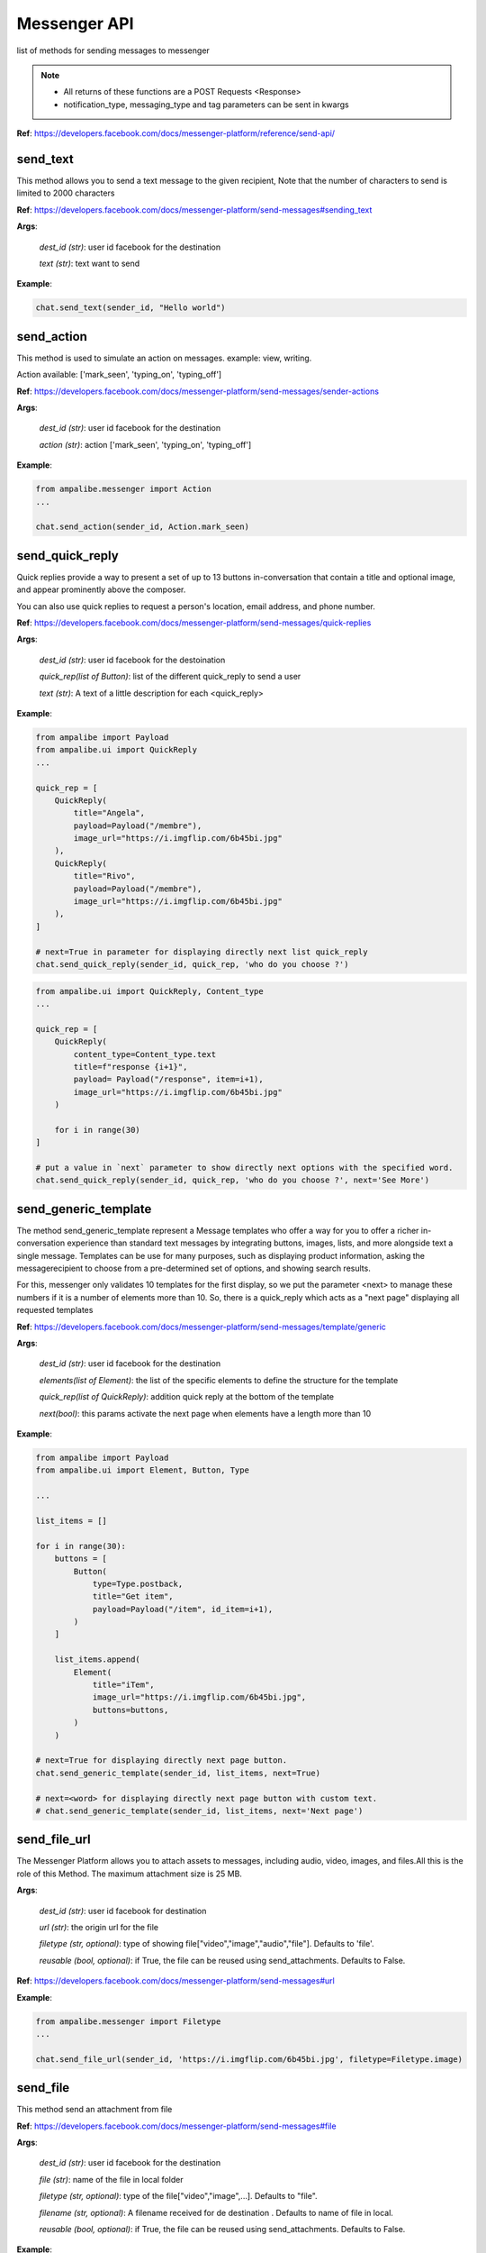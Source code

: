 Messenger API 
=============

list of methods for sending messages to messenger

.. note::

   - All returns of these functions are a POST Requests <Response>
   - notification_type, messaging_type and tag parameters can be sent in kwargs


**Ref**: https://developers.facebook.com/docs/messenger-platform/reference/send-api/


send_text
____________

This method allows you to send a text message to the given recipient,
Note that the number of characters to send is limited to 2000 characters


**Ref**: https://developers.facebook.com/docs/messenger-platform/send-messages#sending_text

**Args**:

    *dest_id (str)*: user id facebook for the destination

    *text (str)*: text want to send

**Example**:

.. code-block:: python

    chat.send_text(sender_id, "Hello world")


send_action
____________

This method is used to simulate an action on messages.
example: view, writing.

Action available: ['mark_seen', 'typing_on', 'typing_off']

**Ref**:  https://developers.facebook.com/docs/messenger-platform/send-messages/sender-actions

**Args**:

    *dest_id (str)*: user id facebook for the destination
    
    *action (str)*: action ['mark_seen', 'typing_on', 'typing_off']

**Example**:

.. code-block:: python

    from ampalibe.messenger import Action
    ...

    chat.send_action(sender_id, Action.mark_seen)


send_quick_reply
_________________

.. image:: https://raw.githubusercontent.com/iTeam-S/Ampalibe/main/docs/source/_static/quickrep.png

Quick replies provide a way to present a set of up to 13 buttons 
in-conversation that contain a title and optional image, and appear
prominently above the composer. 

You can also use quick replies 
to request a person's location, email address, and phone number.


**Ref**:  https://developers.facebook.com/docs/messenger-platform/send-messages/quick-replies

**Args**:

    *dest_id (str)*: user id facebook for the destoination

    *quick_rep(list of Button)*: list of the different quick_reply to send a user
    
    *text (str)*: A text of a little description for each <quick_reply>

**Example**:

.. code-block:: python
    
    from ampalibe import Payload
    from ampalibe.ui import QuickReply
    ... 

    quick_rep = [
        QuickReply(
            title="Angela",
            payload=Payload("/membre"),
            image_url="https://i.imgflip.com/6b45bi.jpg"
        ),
        QuickReply(
            title="Rivo",
            payload=Payload("/membre"),
            image_url="https://i.imgflip.com/6b45bi.jpg"
        ),
    ]

    # next=True in parameter for displaying directly next list quick_reply
    chat.send_quick_reply(sender_id, quick_rep, 'who do you choose ?')

.. code-block:: python
    
    from ampalibe.ui import QuickReply, Content_type
    ... 

    quick_rep = [
        QuickReply(
            content_type=Content_type.text
            title=f"response {i+1}",
            payload= Payload("/response", item=i+1),
            image_url="https://i.imgflip.com/6b45bi.jpg"
        ) 

        for i in range(30)
    ]

    # put a value in `next` parameter to show directly next options with the specified word.
    chat.send_quick_reply(sender_id, quick_rep, 'who do you choose ?', next='See More')


send_generic_template
______________________

.. image:: https://raw.githubusercontent.com/iTeam-S/Ampalibe/main/docs/source/_static/template.png

The method send_generic_template represent a Message templates who offer a way for you 
to offer a richer in-conversation experience than standard text messages by integrating
buttons, images, lists, and more alongside text a single message. Templates can be use for 
many purposes, such as displaying product information, asking the messagerecipient to choose 
from a pre-determined set of options, and showing search results.

For this, messenger only validates 10 templates
for the first display, so we put the parameter
<next> to manage these numbers if it is a number of 
elements more than 10.
So, there is a quick_reply which acts as a "next page"
displaying all requested templates
        

**Ref**: https://developers.facebook.com/docs/messenger-platform/send-messages/template/generic

**Args**:

    *dest_id (str)*: user id facebook for the destination
    
    *elements(list of Element)*: the list of the specific elements to define the structure for the template
    
    *quick_rep(list of QuickReply)*: addition quick reply at the bottom of the template
    
    *next(bool)*: this params activate the next page when elements have a length more than 10

**Example**:

.. code-block:: python

    from ampalibe import Payload
    from ampalibe.ui import Element, Button, Type

    ...

    list_items = []

    for i in range(30):
        buttons = [
            Button(
                type=Type.postback,
                title="Get item",
                payload=Payload("/item", id_item=i+1),
            )
        ]

        list_items.append(
            Element(
                title="iTem",
                image_url="https://i.imgflip.com/6b45bi.jpg",
                buttons=buttons,
            )
        )

    # next=True for displaying directly next page button.
    chat.send_generic_template(sender_id, list_items, next=True)

    # next=<word> for displaying directly next page button with custom text.
    # chat.send_generic_template(sender_id, list_items, next='Next page')

send_file_url
_____________

The Messenger Platform allows you to attach assets to messages, including audio, 
video, images, and files.All this is the role of this Method. The maximum attachment
size is 25 MB.

**Args**:

    *dest_id (str)*: user id facebook for destination

    *url (str)*: the origin url for the file

    *filetype (str, optional)*: type of showing file["video","image","audio","file"]. Defaults to 'file'.

    *reusable (bool, optional)*: if True, the file can be reused using send_attachments. Defaults to False.


**Ref**:  https://developers.facebook.com/docs/messenger-platform/send-messages#url



**Example**:

.. code-block:: python

    from ampalibe.messenger import Filetype
    ...

    chat.send_file_url(sender_id, 'https://i.imgflip.com/6b45bi.jpg', filetype=Filetype.image)



send_file
____________

This method send an attachment from file

**Ref**:  https://developers.facebook.com/docs/messenger-platform/send-messages#file

**Args**:

    *dest_id (str)*: user id facebook for the destination
    
    *file (str)*: name of the file in local folder 
    
    *filetype (str, optional)*: type of the file["video","image",...]. Defaults to "file".
    
    *filename (str, optional)*: A filename received for de destination . Defaults to name of file in local.

    *reusable (bool, optional)*: if True, the file can be reused using send_attachments. Defaults to False.


**Example**:

.. code-block:: python

    from ampalibe.messenger import Filetype
    ...


    chat.send_file(sender_id, "mydocument.pdf")

    chat.send_file(sender_id, "intro.mp4", filetype=Filetype.video)

    chat.send_file(sender_id, "myvoice.m4a", filetype=Filetype.audio)



send_attachment
_________________

Method that send a attachment via attachment_id received from send_file or send_file_url when reusable=True

**Ref**: https://developers.facebook.com/docs/messenger-platform/send-messages#attachment_reuse

**Args**:

    *dest_id (str)*: user id facebook for the destination
    
    *attachment_id (str)*: the id of the attachment to send

    *filetype (str, optional)*: type of the file["video","image",...]. Defaults to "file".


**Example**:

.. code-block:: python

    import ampalibe
    from ampalibe.messenger import Filetype
    ...


    @ampalibe.command("/")
    def main(sender_id, **ext):
        res = chat.send_file(sender_id, "assets/private/mydocument.pdf", reusable=True)
        if res.status_code == 200:
            data = res.json()
            attachment_id = data.get("attachment_id")

            # send the attachment using attachment_id
            chat.send_attachment(sender_id, attachment_id, filetype=Filetype.file)



send_media
____________

Method that sends files media as image and video via facebook link.
This model does not allow any external URLs, only those on Facebook.


**Ref**:  https://developers.facebook.com/docs/messenger-platform/send-messages/template/media

**Args**:

    *dest_id (str)*: user id facebook for the destination
    
    *fb_url (str)*: url of the media to send on facebook

    *media_type (str)*: the type of the media who to want send, available["image","video"]

**Example**:

.. code-block:: python

    from ampalibe.messenger import Filetype
    ...

    chat.send_media(sender_id, "https://www.facebook.com/iTeam.Community/videos/476926027465187", Filetype.video)


send_button
____________

.. image:: https://raw.githubusercontent.com/iTeam-S/Ampalibe/main/docs/source/_static/button.png

The button template sends a text message with 
up to three buttons attached. This template gives 
the message recipient different options to choose from, 
such as predefined answers to questions or actions to take.

**Ref**:  https://developers.facebook.com/docs/messenger-platform/send-messages/template/button

**Args**:

    *dest_id (str)*: user id facebook for the destination
    
    *buttons(list of Button)*: The list of buttons who want send

    *text (str)*: A text to describe the fonctionnality of the buttons

**Example**:

.. code-block:: python

    from ampalibe import Payload
    from ampalibe.ui import Button, Type

    buttons = [
        Button(
            type=Type.postback,
            title='Informations',
            payload=Payload('/contact')
        )
    ]

    chat.send_button(sender_id, buttons, "What do you want to do?")


get_started
____________

Method that GET STARTED button
when the user talk first to the bot.


**Ref**:  https://developers.facebook.com/docs/messenger-platform/reference/messenger-profile-api/get-started-button

**Args**:

    *dest_id (str)*: user id facebook for the destination
    
    *payload (str)*: payload of get started, default: '/'


**Example**:

.. code-block:: python

    chat.get_started()


persistent_menu
________________

The Persistent Menu disabling the composer best practices allows you to have an always-on 
user interface element inside Messenger conversations. This is an easy way to help people 
discover and access the core functionality of your Messenger bot at any point in the conversation

**Ref**:  https://developers.facebook.com/docs/messenger-platform/send-messages/persistent-menu

**Args**:

    *dest_id (str)*: user id for destination

    *persistent_menu (list of dict) | (list of Button)*: the elements of the persistent menu to enable

    *action (str, optional)*: the action for benefit["PUT","DELETE"]. Defaults to 'PUT'.
    
    *locale [optionnel]*

    *composer_input_disabled [optionnel]*

**Example**:

.. code-block:: python

    from ampalibe import Payload
    from ampalibe.ui import Button, Type
    ...

    persistent_menu = [
        Button(type=Type.postback, title='Menu', payload=Payload('/payload')),
        Button(type=Type.postback, title='Logout', payload=Payload('/logout'))
    ]

    chat.persistent_menu(sender_id, persistent_menu)


send_custom
________________

it uses to implemend an api that not yet implemend in Ampalibe.

refer to other api in this link https://developers.facebook.com/docs/messenger-platform 

**Args**:
    
        *custom_json (dict)*: the json who want send
        
        *endpoint (str)*: the endpoint if is not '/messages'


send_receipt_template
_____________________

it sends a receipt template to a customer to confirm his order.

**Ref**:  https://developers.facebook.com/docs/messenger-platform/send-messages/template/receipt

**Args**:
    *recipient_name (str)*: The name of the recipient

    *order_number (str)*: The order number

    *payment_method (str)*: The payment method

    *summary (Summary or dict)*: The summary of the order

    *currency (str)*: The currency of the order

    *address (Adresse or dict)*: The address of the recipient (optional)

    *adjustments (list)*: The adjustments of the order (optional)

    *order_url (str)*: The url of the order (optional)

    *timestamp (str)*: The timestamp of the order (optional)

**Example**:

.. code-block:: python

    from ampalibe.ui import ReceiptElement, Address, Summary, Adjustment
    ...

    # create a receipt element
    receipts = [
        ReceiptElement(title='Tee-shirt', price=1000),
        ReceiptElement(title='Pants', price=2000),
    ]

    # create a summary
    summary = Summary(total_cost=300)

    # create an address
    address = Address(street_1='Street 1', city='City', state='State', postal_code='Postal Code', country='Country')

    # create an adjustment
    adjustment = Adjustment(name='Discount of 10%', amount=10)

    chat.send_receipt_template(
        sender_id, "Arleme", 123461346131, "MVOLA", summary=summary, receipt_elements=receipts, currency='MGA', address=address, adjustments=[adjustment])

create_personas
_________________

The Messenger Platform allows you to create and manage personas for your business messaging experience. The persona may be backed by a human agent or a bot. A persona allows conversations to be passed from bots to human agents seemlessly. 
When a persona is introduced into a conversation, the persona's profile picture will be shown and all messages sent by the persona will be accompanied by an annotation above the message that states the persona name and business it represents.

.. image:: https://raw.githubusercontent.com/iTeam-S/Ampalibe/main/docs/source/_static/personas.png

Method to create personas

**Ref**:  https://developers.facebook.com/docs/messenger-platform/send-messages/personas

**Args**:

    *name (str)*: The name of the personas to create
    
    *profile_picture_url(str)*: The url of the profile picture of the personas

**Response**:

    *srtr*: id of the personas created

**Example**:

.. code-block:: python

    from ampalibe import Messenger

    chat = Messenger()

    persona_id = chat.create_personas('Rivo Lalaina', 'https://avatars.githubusercontent.com/u/59861055?v=4')

    chat.send_text(sender_id, "Hello", persona_id=persona_id)


get_personas
_____________

Method to get specific personas 

**Ref**:  https://developers.facebook.com/docs/messenger-platform/send-messages/personas

**Args**:

    *personas_id (str)*: The id of the personas

**Response**:
    
        *dict*: the personas

**Example**:

.. code-block:: python

    from ampalibe import Messenger

    chat = Messenger()

    personas = chat.get_personas('123456789')

    print(personas) # {'name': 'Rivo Lalaina', 'profile_picture_url': 'https://avatars.githubusercontent.com/u/59861055?v=4', 'id': '123456789'}


list_personas
_______________

Method to get the list of personas

**Ref**:  https://developers.facebook.com/docs/messenger-platform/send-messages/personas

**Args**:

**Response**:

    *list of dict*: list of personas

**Example**:

.. code-block:: python

    from ampalibe import Messenger

    chat = Messenger()

    list_personas = chat.list_personas() # return list of dict

    print(list_personas) # [{'name': 'Rivo Lalaina', 'profile_picture_url': 'https://avatars.githubusercontent.com/u/59861055?v=4', 'id': '123456789'}]


delete_personas
________________

Method to delete personas

**Ref**:  https://developers.facebook.com/docs/messenger-platform/send-messages/personas

**Args**:

    *personas_id (str)*: The id of the personas to delete


**Example**:

.. code-block:: python

    from ampalibe import Messenger

    chat = Messenger()

    chat.delete_personas('123456789')


get_user_profile
_________________

Method to get specific personas 

**Ref**:  https://developers.facebook.com/docs/messenger-platform/identity/user-profile

**Args**:

    *dest_id (str)*: user id for destination

    *fields (str)*: list of field name that you need. Defaults to "first_name,last_name,profile_pic" 

**Response**:
    
        *dict*: user info

**Example**:

.. code-block:: python

    from ampalibe import Messenger

    chat = Messenger()

    user_info = chat.get_user_profile(sender_id)


send_onetime_notification_request
__________________________________

Method to send a one time notification request to the user

**Ref**:  https://developers.facebook.com/docs/messenger-platform/identity/one-time-notification

**Args**:

    *dest_id (str)*: user id for destination

    *title (str)*: title of the notification , should be less than 65 characters

    *payload (str | Payload)*: payload of the notification


.. code-block:: python

    chat.send_onetime_notification_request(sender_id, 'title', Payload('/test'))


.. important ::

    You need one time notification permission for this message. 
    To get that go to Advanced Messaging under your Page Settings to request the permission.

    And you must also subscribe to messaging_optins webhook


If the user accept the notification, a *one_time_notif_token* will be sent to the webhook
use the token to send notification to the user with one of those sends methods according to your needs :
*send_text* 
*send_attachment*
*send_action*
*send_quick_reply*
*send_generic_template*
*send_file_url*
*send_file*
*send_media*
*send_button*
*send_receipt_template*

**Example**:


.. code-block:: python

    from ampalibe import Messenger, Model

    chat = Messenger()
    query = Model()

    @ampalibe.command('/')
    def main(sender_id, cmd, **ext):
        chat.send_onetime_notification_request(sender_id, "Notification", "/test")


    @ampalibe.command('/test')
    def test(sender_id, cmd, **ext):
        chat.send_text(sender_id, "You accepted to receive one notification later.")
        query.set_temp(sender_id, 'one_time_notif_token', cmd.token)

    
.. code-block:: python

    from ampalibe import Messenger, Model

    chat = Messenger()
    query = Model()

    @ampalibe.command('/')
    def main(sender_id, cmd, **ext):
        """
        To send a notification to the user, you need to use the token 
        that you received in the webhook
        """
        chat.send_text(
            sender_id, 
            "Hello, notif for you even if had not answered me the last 24 hours"
            one_time_notif_token=query.get_temp(sender_id, 'one_time_notif_token')
        )



send_product_template
______________________

Method to send product template.

The product template is a structured message that can be used to render products that have been uploaded to a catalog. Product details (image, title, price) will automatically be pulled from the product catalog.

.. image:: https://raw.githubusercontent.com/iTeam-S/Ampalibe/main/docs/source/_static/product_template.png

**Ref**:  https://developers.facebook.com/docs/messenger-platform/send-messages/template/product

**Args**

    *dest_id (str)*: user id for destination

    *product_ids (list of Product)*: List of product


**Example**:

.. code-block:: python

    from ampalibe import Messenger
    from ampalibe.ui import Product
    chat = Messenger()
    products = [
        Product(p_id) 
        for p_id in ['123456789', '987654321']
    ]
    chat.send_product_template(sender_id, products)


